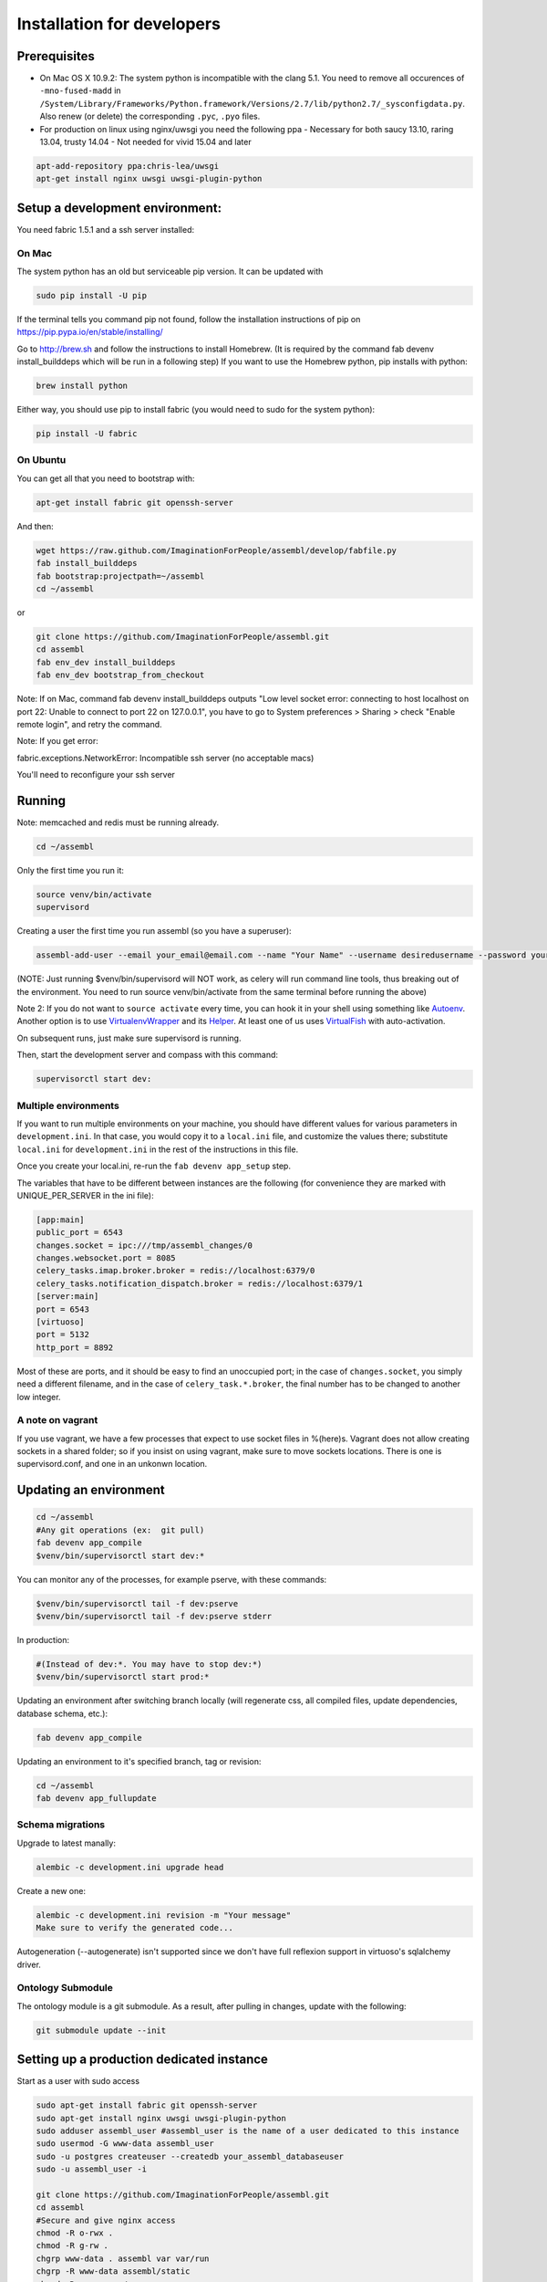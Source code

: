 Installation for developers
===========================

Prerequisites
-------------

-  On Mac OS X 10.9.2: The system python is incompatible with the clang
   5.1. You need to remove all occurences of ``-mno-fused-madd`` in
   ``/System/Library/Frameworks/Python.framework/Versions/2.7/lib/python2.7/_sysconfigdata.py``.
   Also renew (or delete) the corresponding ``.pyc``, ``.pyo`` files.

-  For production on linux using nginx/uwsgi you need the following ppa
   - Necessary for both saucy 13.10, raring 13.04, trusty 14.04
   - Not needed for vivid 15.04 and later

.. code:: sh

   apt-add-repository ppa:chris-lea/uwsgi
   apt-get install nginx uwsgi uwsgi-plugin-python


Setup a development environment:
--------------------------------

You need fabric 1.5.1 and a ssh server installed:

On Mac
~~~~~~

The system python has an old but serviceable pip version. It can be
updated with

.. code:: sh

    sudo pip install -U pip

If the terminal tells you command pip not found, follow the installation instructions of pip on https://pip.pypa.io/en/stable/installing/

Go to http://brew.sh and follow the instructions to install Homebrew. (It is required by the command fab devenv install_builddeps which will be run in a following step)
If you want to use the Homebrew python,
pip installs with python:

.. code:: sh

    brew install python

Either way, you should use pip to install fabric (you would need to sudo for the system python):

.. code:: sh

    pip install -U fabric


On Ubuntu
~~~~~~~~~

You can get all that you need to bootstrap with:

.. code:: sh

    apt-get install fabric git openssh-server

And then:

.. code:: sh

    wget https://raw.github.com/ImaginationForPeople/assembl/develop/fabfile.py
    fab install_builddeps
    fab bootstrap:projectpath=~/assembl
    cd ~/assembl

or

.. code:: sh

    git clone https://github.com/ImaginationForPeople/assembl.git
    cd assembl
    fab env_dev install_builddeps
    fab env_dev bootstrap_from_checkout

Note: If on Mac, command fab devenv install_builddeps outputs "Low level socket error: connecting to host localhost on port 22: Unable to connect to port 22 on 127.0.0.1", you have to go to System preferences > Sharing > check "Enable remote login", and retry the command.

Note:  If you get error:

fabric.exceptions.NetworkError: Incompatible ssh server (no acceptable macs)

You'll need to reconfigure your ssh server


Running
-------

Note: memcached and redis must be running already.

.. code:: sh

    cd ~/assembl

Only the first time you run it:

.. code:: sh

    source venv/bin/activate
    supervisord

Creating a user the first time you run assembl (so you have a
superuser):

.. code:: sh

    assembl-add-user --email your_email@email.com --name "Your Name" --username desiredusername --password yourpassword development.ini

(NOTE: Just running $venv/bin/supervisord will NOT work, as celery will
run command line tools, thus breaking out of the environment. You need
to run source venv/bin/activate from the same terminal before running
the above)

Note 2: If you do not want to ``source activate`` every time, you can hook it in your shell using something like `Autoenv <https://github.com/kennethreitz/autoenv>`_. Another option is to use `VirtualenvWrapper <https://bitbucket.org/virtualenvwrapper/virtualenvwrapper>`_ and its `Helper <https://justin.abrah.ms/python/virtualenv_wrapper_helper.html>`_. At least one of us uses `VirtualFish <https://github.com/adambrenecki/virtualfish>`_ with auto-activation.


On subsequent runs, just make sure supervisord is running.

Then, start the development server and compass with this command:

.. code:: sh

    supervisorctl start dev:

Multiple environments
~~~~~~~~~~~~~~~~~~~~~

If you want to run multiple environments on your machine, you should
have different values for various parameters in ``development.ini``. In
that case, you would copy it to a ``local.ini`` file, and customize the
values there; substitute ``local.ini`` for ``development.ini`` in the
rest of the instructions in this file.

Once you create your local.ini, re-run the ``fab devenv app_setup``
step.

The variables that have to be different between instances are the
following (for convenience they are marked with UNIQUE\_PER\_SERVER in
the ini file):

.. code:: ini

    [app:main]
    public_port = 6543
    changes.socket = ipc:///tmp/assembl_changes/0
    changes.websocket.port = 8085
    celery_tasks.imap.broker.broker = redis://localhost:6379/0
    celery_tasks.notification_dispatch.broker = redis://localhost:6379/1
    [server:main]
    port = 6543
    [virtuoso]
    port = 5132
    http_port = 8892

Most of these are ports, and it should be easy to find an unoccupied
port; in the case of ``changes.socket``, you simply need a different
filename, and in the case of ``celery_task.*.broker``, the final number
has to be changed to another low integer.

A note on vagrant
~~~~~~~~~~~~~~~~~

If you use vagrant, we have a few processes that expect to use socket
files in %(here)s. Vagrant does not allow creating sockets in a shared
folder; so if you insist on using vagrant, make sure to move sockets
locations. There is one is supervisord.conf, and one in an unkonwn
location.

Updating an environment
-----------------------

.. code:: sh

    cd ~/assembl
    #Any git operations (ex:  git pull)
    fab devenv app_compile
    $venv/bin/supervisorctl start dev:*

You can monitor any of the processes, for example pserve, with these
commands:

.. code:: sh

    $venv/bin/supervisorctl tail -f dev:pserve
    $venv/bin/supervisorctl tail -f dev:pserve stderr

In production:

.. code:: sh

    #(Instead of dev:*. You may have to stop dev:*)
    $venv/bin/supervisorctl start prod:*

Updating an environment after switching branch locally (will regenerate
css, all compiled files, update dependencies, database schema, etc.):

.. code:: sh

    fab devenv app_compile

Updating an environment to it's specified branch, tag or revision:

.. code:: sh

    cd ~/assembl
    fab devenv app_fullupdate

Schema migrations
~~~~~~~~~~~~~~~~~

Upgrade to latest manally:

.. code:: sh

    alembic -c development.ini upgrade head

Create a new one:

.. code:: sh

    alembic -c development.ini revision -m "Your message"
    Make sure to verify the generated code...

Autogeneration (--autogenerate) isn't supported since we don't have full
reflexion support in virtuoso's sqlalchemy driver.

Ontology Submodule
~~~~~~~~~~~~~~~~~~

The ontology module is a git submodule. As a result, after pulling in changes,
update with the following:

.. code:: sh

    git submodule update --init

Setting up a production dedicated instance
------------------------------------------

Start as a user with sudo access

.. code:: sh

    sudo apt-get install fabric git openssh-server
    sudo apt-get install nginx uwsgi uwsgi-plugin-python
    sudo adduser assembl_user #assembl_user is the name of a user dedicated to this instance
    sudo usermod -G www-data assembl_user
    sudo -u postgres createuser --createdb your_assembl_databaseuser
    sudo -u assembl_user -i
    
    git clone https://github.com/ImaginationForPeople/assembl.git
    cd assembl
    #Secure and give nginx access
    chmod -R o-rwx .
    chmod -R g-rw .
    chgrp www-data . assembl var var/run
    chgrp -R www-data assembl/static
    chmod -R g+rxs var/run
    find assembl/static -type d -print|xargs chmod g+rxs
    find assembl/static -type f -print|xargs chmod g+r
    cp production.ini local.ini

Change the values for:

If you use sentry to monitor:

* ``pipeline``
* ``raven_url``
* ``dsn``

Put your chosen database username and password in

* ``db_database``
* ``db_user``
* ``db_pasasword``
* ``sqlalchemy.url``  # CAREFUL: sqlalchemy.url needs to be edited TWICE in the file
* ``assembl.admin_email``

Just type a random strings in these two:
``session.secret``, ``security.email_token_salt``

Make sure your ssl works, and set

.. code:: ini

    accept_secure_connection = true
    require_secure_connection = true

Otherwise, your are jeopardiszing passwords...

The following must all be unique to the instance.  If you only have one instance on the server, you can keep the defaults

* ``changes.socket``
* ``changes.websocket.port``
* ``celery_tasks.imap.broker``
* ``celery_tasks.notification_dispatch.broker``
* ``celery_tasks.notify.broker``
* ``celery_tasks.translate.broker``
* ``port``

Set it to the user you created above
``uid``

(exit to sudoer account)

.. code:: sh

    fab devenv bootstrap_from_checkout
    assembl-add-user --email your_email@email.com --name "Your Name" --username desiredusername --password yourpassword local.ini

Copy the content of ``doc/sample_nginx_config/assembl.yourdomain.com`` into nginx config file, and modify

.. code:: sh

    sudo nano /etc/nginx/sites-available/assembl.yourdomain.com
    ln -s /etc/nginx/sites-available/assembl.yourdomain.com .

Copy the content of ``doc/sample_systemd_script/assembl.service`` into ``/etc/systemd/system/assembl.service``, and modify

.. code:: sh

    systemctl enable assembl
    service assembl restart

ensuite comme d'habitude
(fichier nginx, domaine dans bluehost et dans ovh, courriels, raven, piwik...)
